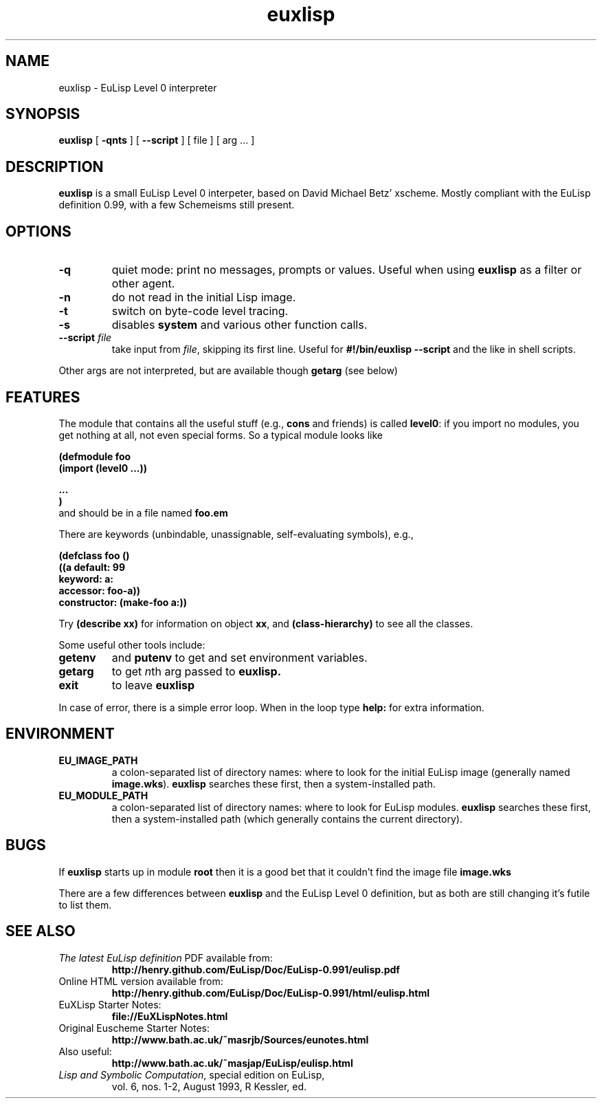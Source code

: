 .nr X
.TH euxlisp 1 "8 June 2010"
.SH NAME
euxlisp \- EuLisp Level 0 interpreter

.SH SYNOPSIS
.B euxlisp
[
.B \-qnts
]
[
.B \--script
]
[ file ] [ arg .\|.\|. ]

.SH DESCRIPTION
.B euxlisp
is a small EuLisp Level 0 interpeter, based on David Michael Betz'
xscheme.  Mostly compliant with the EuLisp definition 0.99, with a few
Schemeisms still present.

.SH OPTIONS
.TP
.B \-q
quiet
mode: print no messages, prompts or values. Useful when
using
.B euxlisp
as a filter or other agent.
.TP
.B \-n
do not read in the initial Lisp image.
.TP
.B \-t
switch on byte-code level tracing.
.TP
.B \-s
disables \fBsystem\fP and various other function calls.
.TP
\fB\--script\fP \fIfile\fP
take input from \fIfile\fP, skipping its first line.
Useful for
.B #!/bin/euxlisp --script
and the like in shell scripts.
.PP
Other args are not interpreted, but are available though
.B getarg
(see below)

.SH FEATURES
The module that contains all the useful stuff (e.g.,
\fBcons\fP and friends) is called \fBlevel0\fP: if you import no modules,
you get nothing at all, not even special forms. So a typical module looks like
\fB
.nf

(defmodule foo
   (import (level0 ...))

   ...
)
.fi
\fP
and should be in a file named
.B foo.em

There are keywords (unbindable, unassignable, self-evaluating symbols), e.g.,
\fB
.nf

(defclass foo ()
  ((a default: 99
      keyword: a:
      accessor: foo-a))
  constructor: (make-foo a:))
.fi
\fP

Try
.B "(describe xx)"
for information on object
\fBxx\fP,
and
.B "(class-hierarchy)"
to see all the classes.

Some useful other tools include:
.TP
.B getenv
and
.B putenv
to get and set environment variables.
.TP
.B getarg
to get \fIn\fPth arg passed to
.B euxlisp.
.TP
.B exit
to leave
.B euxlisp
.PP
In case of error, there is a simple error loop. When in the loop type
.B help:
for extra information.

.SH ENVIRONMENT
.LP
.TP
.B EU_IMAGE_PATH
a colon-separated list of directory names: where to look for the initial EuLisp
image (generally named
\fBimage.wks\fP).
.B euxlisp
searches these first, then a system-installed path.
.br
.TP
.B EU_MODULE_PATH
a colon-separated list of directory names: where to look for EuLisp
modules.
.B euxlisp
searches these first, then a system-installed path (which
generally contains the current directory).

.SH BUGS
If
.B euxlisp
starts up in module
.B root
then it is a good bet that it couldn't find the image file
.B image.wks

There are a few differences between
.B euxlisp
and the EuLisp Level 0 definition,
but as both are still changing it's futile to list them.

.SH SEE ALSO
.TP
\fIThe latest EuLisp definition\fP PDF available from:
.B "http://henry.github.com/EuLisp/Doc/EuLisp-0.991/eulisp.pdf"
.TP
Online HTML version available from:
.B "http://henry.github.com/EuLisp/Doc/EuLisp-0.991/html/eulisp.html"
.TP
EuXLisp Starter Notes:
.B "file://EuXLispNotes.html"
.TP
Original Euscheme Starter Notes:
.B "http://www.bath.ac.uk/~masrjb/Sources/eunotes.html"
.TP
Also useful:
.B "http://www.bath.ac.uk/~masjap/EuLisp/eulisp.html"
.TP
\fILisp and Symbolic Computation\fP, special edition on EuLisp,
vol. 6, nos. 1-2, August 1993, R Kessler, ed.
